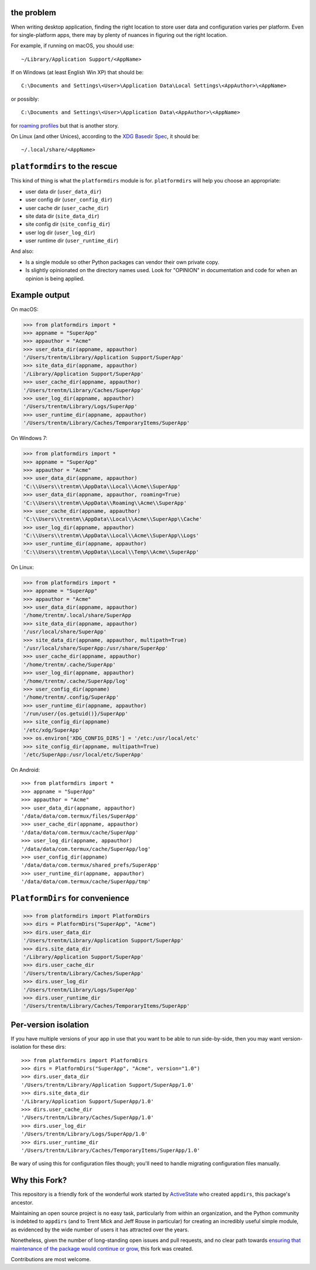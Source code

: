 the problem
===========

.. image:: https://github.com/platformdirs/platformdirs/workflows/Test/badge.svg
   :target: https://github.com/platformdirs/platformdirs/actions?query=workflow%3ATest

When writing desktop application, finding the right location to store user data
and configuration varies per platform. Even for single-platform apps, there
may by plenty of nuances in figuring out the right location.

For example, if running on macOS, you should use::

    ~/Library/Application Support/<AppName>

If on Windows (at least English Win XP) that should be::

    C:\Documents and Settings\<User>\Application Data\Local Settings\<AppAuthor>\<AppName>

or possibly::

    C:\Documents and Settings\<User>\Application Data\<AppAuthor>\<AppName>

for `roaming profiles <https://docs.microsoft.com/en-us/previous-versions/windows/it-pro/windows-vista/cc766489(v=ws.10)>`_ but that is another story.

On Linux (and other Unices), according to the `XDG Basedir Spec`_, it should be::

    ~/.local/share/<AppName>

.. _XDG Basedir Spec: https://specifications.freedesktop.org/basedir-spec/basedir-spec-latest.html

``platformdirs`` to the rescue
==============================

This kind of thing is what the ``platformdirs`` module is for.
``platformdirs`` will help you choose an appropriate:

- user data dir (``user_data_dir``)
- user config dir (``user_config_dir``)
- user cache dir (``user_cache_dir``)
- site data dir (``site_data_dir``)
- site config dir (``site_config_dir``)
- user log dir (``user_log_dir``)
- user runtime dir (``user_runtime_dir``)

And also:

- Is a single module so other Python packages can vendor their own private copy.
- Is slightly opinionated on the directory names used. Look for "OPINION" in
  documentation and code for when an opinion is being applied.

Example output
==============

On macOS:

.. code-block:: pycon

    >>> from platformdirs import *
    >>> appname = "SuperApp"
    >>> appauthor = "Acme"
    >>> user_data_dir(appname, appauthor)
    '/Users/trentm/Library/Application Support/SuperApp'
    >>> site_data_dir(appname, appauthor)
    '/Library/Application Support/SuperApp'
    >>> user_cache_dir(appname, appauthor)
    '/Users/trentm/Library/Caches/SuperApp'
    >>> user_log_dir(appname, appauthor)
    '/Users/trentm/Library/Logs/SuperApp'
    >>> user_runtime_dir(appname, appauthor)
    '/Users/trentm/Library/Caches/TemporaryItems/SuperApp'

On Windows 7:

.. code-block:: pycon

    >>> from platformdirs import *
    >>> appname = "SuperApp"
    >>> appauthor = "Acme"
    >>> user_data_dir(appname, appauthor)
    'C:\\Users\\trentm\\AppData\\Local\\Acme\\SuperApp'
    >>> user_data_dir(appname, appauthor, roaming=True)
    'C:\\Users\\trentm\\AppData\\Roaming\\Acme\\SuperApp'
    >>> user_cache_dir(appname, appauthor)
    'C:\\Users\\trentm\\AppData\\Local\\Acme\\SuperApp\\Cache'
    >>> user_log_dir(appname, appauthor)
    'C:\\Users\\trentm\\AppData\\Local\\Acme\\SuperApp\\Logs'
    >>> user_runtime_dir(appname, appauthor)
    'C:\\Users\\trentm\\AppData\\Local\\Temp\\Acme\\SuperApp'

On Linux:

.. code-block:: pycon

    >>> from platformdirs import *
    >>> appname = "SuperApp"
    >>> appauthor = "Acme"
    >>> user_data_dir(appname, appauthor)
    '/home/trentm/.local/share/SuperApp
    >>> site_data_dir(appname, appauthor)
    '/usr/local/share/SuperApp'
    >>> site_data_dir(appname, appauthor, multipath=True)
    '/usr/local/share/SuperApp:/usr/share/SuperApp'
    >>> user_cache_dir(appname, appauthor)
    '/home/trentm/.cache/SuperApp'
    >>> user_log_dir(appname, appauthor)
    '/home/trentm/.cache/SuperApp/log'
    >>> user_config_dir(appname)
    '/home/trentm/.config/SuperApp'
    >>> user_runtime_dir(appname, appauthor)
    '/run/user/{os.getuid()}/SuperApp'
    >>> site_config_dir(appname)
    '/etc/xdg/SuperApp'
    >>> os.environ['XDG_CONFIG_DIRS'] = '/etc:/usr/local/etc'
    >>> site_config_dir(appname, multipath=True)
    '/etc/SuperApp:/usr/local/etc/SuperApp'

On Android::

    >>> from platformdirs import *
    >>> appname = "SuperApp"
    >>> appauthor = "Acme"
    >>> user_data_dir(appname, appauthor)
    '/data/data/com.termux/files/SuperApp'
    >>> user_cache_dir(appname, appauthor)
    '/data/data/com.termux/cache/SuperApp'
    >>> user_log_dir(appname, appauthor)
    '/data/data/com.termux/cache/SuperApp/log'
    >>> user_config_dir(appname)
    '/data/data/com.termux/shared_prefs/SuperApp'
    >>> user_runtime_dir(appname, appauthor)
    '/data/data/com.termux/cache/SuperApp/tmp'


``PlatformDirs`` for convenience
================================

.. code-block:: pycon

    >>> from platformdirs import PlatformDirs
    >>> dirs = PlatformDirs("SuperApp", "Acme")
    >>> dirs.user_data_dir
    '/Users/trentm/Library/Application Support/SuperApp'
    >>> dirs.site_data_dir
    '/Library/Application Support/SuperApp'
    >>> dirs.user_cache_dir
    '/Users/trentm/Library/Caches/SuperApp'
    >>> dirs.user_log_dir
    '/Users/trentm/Library/Logs/SuperApp'
    >>> dirs.user_runtime_dir
    '/Users/trentm/Library/Caches/TemporaryItems/SuperApp'

Per-version isolation
=====================

If you have multiple versions of your app in use that you want to be
able to run side-by-side, then you may want version-isolation for these
dirs::

    >>> from platformdirs import PlatformDirs
    >>> dirs = PlatformDirs("SuperApp", "Acme", version="1.0")
    >>> dirs.user_data_dir
    '/Users/trentm/Library/Application Support/SuperApp/1.0'
    >>> dirs.site_data_dir
    '/Library/Application Support/SuperApp/1.0'
    >>> dirs.user_cache_dir
    '/Users/trentm/Library/Caches/SuperApp/1.0'
    >>> dirs.user_log_dir
    '/Users/trentm/Library/Logs/SuperApp/1.0'
    >>> dirs.user_runtime_dir
    '/Users/trentm/Library/Caches/TemporaryItems/SuperApp/1.0'

Be wary of using this for configuration files though; you'll need to handle
migrating configuration files manually.

Why this Fork?
==============

This repository is a friendly fork of the wonderful work started by
`ActiveState <https://github.com/ActiveState/appdirs>`_ who created
``appdirs``, this package's ancestor.

Maintaining an open source project is no easy task, particularly
from within an organization, and the Python community is indebted
to ``appdirs`` (and to Trent Mick and Jeff Rouse in particular) for
creating an incredibly useful simple module, as evidenced by the wide
number of users it has attracted over the years.

Nonetheless, given the number of long-standing open issues
and pull requests, and no clear path towards `ensuring
that maintenance of the package would continue or grow
<https://github.com/ActiveState/appdirs/issues/79>`_, this fork was
created.

Contributions are most welcome.
